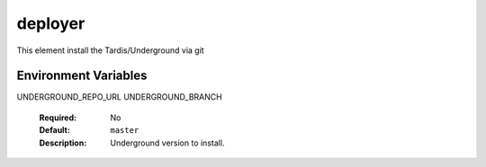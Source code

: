 ========
deployer
========

This element install the Tardis/Underground via git

Environment Variables
---------------------

UNDERGROUND_REPO_URL
UNDERGROUND_BRANCH
  :Required: No
  :Default: ``master``
  :Description: Underground version to install.
